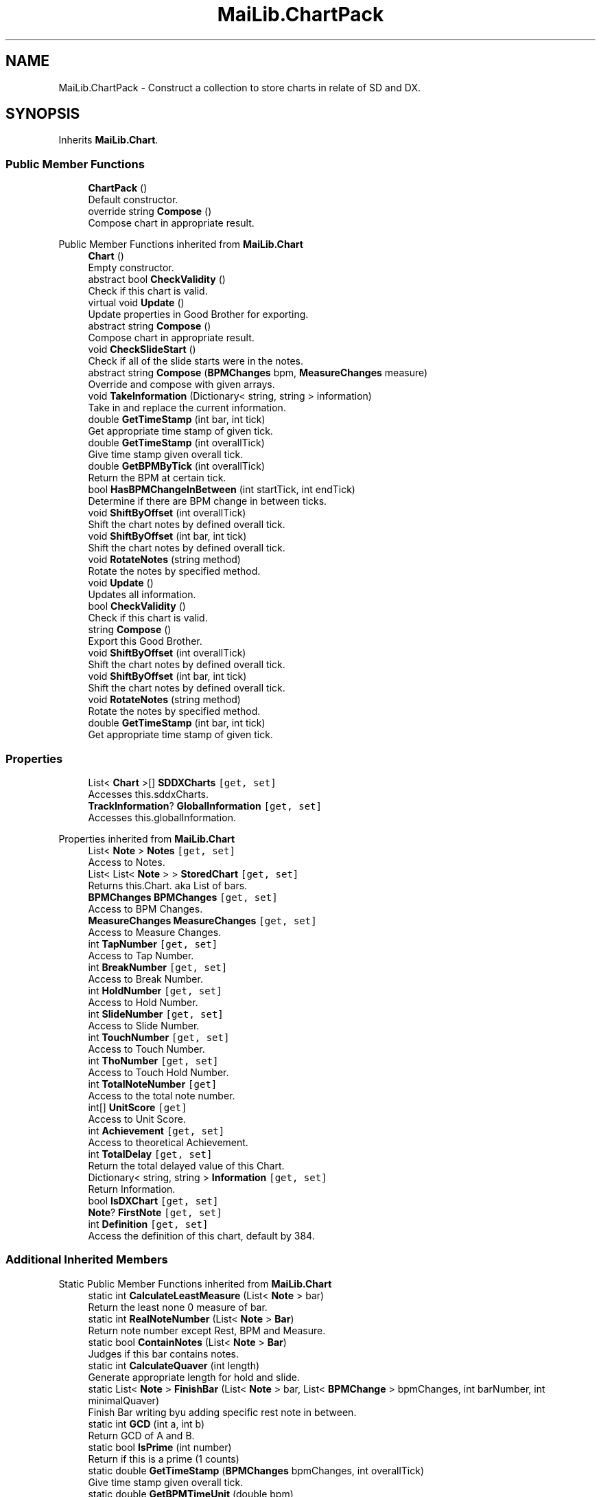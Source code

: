 .TH "MaiLib.ChartPack" 3 "Sun Feb 5 2023" "Version 1.0.4.0" "MaiLib" \" -*- nroff -*-
.ad l
.nh
.SH NAME
MaiLib.ChartPack \- Construct a collection to store charts in relate of SD and DX\&.  

.SH SYNOPSIS
.br
.PP
.PP
Inherits \fBMaiLib\&.Chart\fP\&.
.SS "Public Member Functions"

.in +1c
.ti -1c
.RI "\fBChartPack\fP ()"
.br
.RI "Default constructor\&. "
.ti -1c
.RI "override string \fBCompose\fP ()"
.br
.RI "Compose chart in appropriate result\&. "
.in -1c

Public Member Functions inherited from \fBMaiLib\&.Chart\fP
.in +1c
.ti -1c
.RI "\fBChart\fP ()"
.br
.RI "Empty constructor\&. "
.ti -1c
.RI "abstract bool \fBCheckValidity\fP ()"
.br
.RI "Check if this chart is valid\&. "
.ti -1c
.RI "virtual void \fBUpdate\fP ()"
.br
.RI "Update properties in Good Brother for exporting\&. "
.ti -1c
.RI "abstract string \fBCompose\fP ()"
.br
.RI "Compose chart in appropriate result\&. "
.ti -1c
.RI "void \fBCheckSlideStart\fP ()"
.br
.RI "Check if all of the slide starts were in the notes\&. "
.ti -1c
.RI "abstract string \fBCompose\fP (\fBBPMChanges\fP bpm, \fBMeasureChanges\fP measure)"
.br
.RI "Override and compose with given arrays\&. "
.ti -1c
.RI "void \fBTakeInformation\fP (Dictionary< string, string > information)"
.br
.RI "Take in and replace the current information\&. "
.ti -1c
.RI "double \fBGetTimeStamp\fP (int bar, int tick)"
.br
.RI "Get appropriate time stamp of given tick\&. "
.ti -1c
.RI "double \fBGetTimeStamp\fP (int overallTick)"
.br
.RI "Give time stamp given overall tick\&. "
.ti -1c
.RI "double \fBGetBPMByTick\fP (int overallTick)"
.br
.RI "Return the BPM at certain tick\&. "
.ti -1c
.RI "bool \fBHasBPMChangeInBetween\fP (int startTick, int endTick)"
.br
.RI "Determine if there are BPM change in between ticks\&. "
.ti -1c
.RI "void \fBShiftByOffset\fP (int overallTick)"
.br
.RI "Shift the chart notes by defined overall tick\&. "
.ti -1c
.RI "void \fBShiftByOffset\fP (int bar, int tick)"
.br
.RI "Shift the chart notes by defined overall tick\&. "
.ti -1c
.RI "void \fBRotateNotes\fP (string method)"
.br
.RI "Rotate the notes by specified method\&. "
.in -1c
.in +1c
.ti -1c
.RI "void \fBUpdate\fP ()"
.br
.RI "Updates all information\&. "
.ti -1c
.RI "bool \fBCheckValidity\fP ()"
.br
.RI "Check if this chart is valid\&. "
.ti -1c
.RI "string \fBCompose\fP ()"
.br
.RI "Export this Good Brother\&. "
.ti -1c
.RI "void \fBShiftByOffset\fP (int overallTick)"
.br
.RI "Shift the chart notes by defined overall tick\&. "
.ti -1c
.RI "void \fBShiftByOffset\fP (int bar, int tick)"
.br
.RI "Shift the chart notes by defined overall tick\&. "
.ti -1c
.RI "void \fBRotateNotes\fP (string method)"
.br
.RI "Rotate the notes by specified method\&. "
.ti -1c
.RI "double \fBGetTimeStamp\fP (int bar, int tick)"
.br
.RI "Get appropriate time stamp of given tick\&. "
.in -1c
.SS "Properties"

.in +1c
.ti -1c
.RI "List< \fBChart\fP >[] \fBSDDXCharts\fP\fC [get, set]\fP"
.br
.RI "Accesses this\&.sddxCharts\&. "
.ti -1c
.RI "\fBTrackInformation\fP? \fBGlobalInformation\fP\fC [get, set]\fP"
.br
.RI "Accesses this\&.globalInformation\&. "
.in -1c

Properties inherited from \fBMaiLib\&.Chart\fP
.in +1c
.ti -1c
.RI "List< \fBNote\fP > \fBNotes\fP\fC [get, set]\fP"
.br
.RI "Access to Notes\&. "
.ti -1c
.RI "List< List< \fBNote\fP > > \fBStoredChart\fP\fC [get, set]\fP"
.br
.RI "Returns this\&.Chart\&. aka List of bars\&. "
.ti -1c
.RI "\fBBPMChanges\fP \fBBPMChanges\fP\fC [get, set]\fP"
.br
.RI "Access to BPM Changes\&. "
.ti -1c
.RI "\fBMeasureChanges\fP \fBMeasureChanges\fP\fC [get, set]\fP"
.br
.RI "Access to Measure Changes\&. "
.ti -1c
.RI "int \fBTapNumber\fP\fC [get, set]\fP"
.br
.RI "Access to Tap Number\&. "
.ti -1c
.RI "int \fBBreakNumber\fP\fC [get, set]\fP"
.br
.RI "Access to Break Number\&. "
.ti -1c
.RI "int \fBHoldNumber\fP\fC [get, set]\fP"
.br
.RI "Access to Hold Number\&. "
.ti -1c
.RI "int \fBSlideNumber\fP\fC [get, set]\fP"
.br
.RI "Access to Slide Number\&. "
.ti -1c
.RI "int \fBTouchNumber\fP\fC [get, set]\fP"
.br
.RI "Access to Touch Number\&. "
.ti -1c
.RI "int \fBThoNumber\fP\fC [get, set]\fP"
.br
.RI "Access to Touch Hold Number\&. "
.ti -1c
.RI "int \fBTotalNoteNumber\fP\fC [get]\fP"
.br
.RI "Access to the total note number\&. "
.ti -1c
.RI "int[] \fBUnitScore\fP\fC [get]\fP"
.br
.RI "Access to Unit Score\&. "
.ti -1c
.RI "int \fBAchievement\fP\fC [get, set]\fP"
.br
.RI "Access to theoretical Achievement\&. "
.ti -1c
.RI "int \fBTotalDelay\fP\fC [get, set]\fP"
.br
.RI "Return the total delayed value of this Chart\&. "
.ti -1c
.RI "Dictionary< string, string > \fBInformation\fP\fC [get, set]\fP"
.br
.RI "Return Information\&. "
.ti -1c
.RI "bool \fBIsDXChart\fP\fC [get, set]\fP"
.br
.ti -1c
.RI "\fBNote\fP? \fBFirstNote\fP\fC [get, set]\fP"
.br
.ti -1c
.RI "int \fBDefinition\fP\fC [get, set]\fP"
.br
.RI "Access the definition of this chart, default by 384\&. "
.in -1c
.SS "Additional Inherited Members"


Static Public Member Functions inherited from \fBMaiLib\&.Chart\fP
.in +1c
.ti -1c
.RI "static int \fBCalculateLeastMeasure\fP (List< \fBNote\fP > bar)"
.br
.RI "Return the least none 0 measure of bar\&. "
.ti -1c
.RI "static int \fBRealNoteNumber\fP (List< \fBNote\fP > \fBBar\fP)"
.br
.RI "Return note number except Rest, BPM and Measure\&. "
.ti -1c
.RI "static bool \fBContainNotes\fP (List< \fBNote\fP > \fBBar\fP)"
.br
.RI "Judges if this bar contains notes\&. "
.ti -1c
.RI "static int \fBCalculateQuaver\fP (int length)"
.br
.RI "Generate appropriate length for hold and slide\&. "
.ti -1c
.RI "static List< \fBNote\fP > \fBFinishBar\fP (List< \fBNote\fP > bar, List< \fBBPMChange\fP > bpmChanges, int barNumber, int minimalQuaver)"
.br
.RI "Finish Bar writing byu adding specific rest note in between\&. "
.ti -1c
.RI "static int \fBGCD\fP (int a, int b)"
.br
.RI "Return GCD of A and B\&. "
.ti -1c
.RI "static bool \fBIsPrime\fP (int number)"
.br
.RI "Return if this is a prime (1 counts) "
.ti -1c
.RI "static double \fBGetTimeStamp\fP (\fBBPMChanges\fP bpmChanges, int overallTick)"
.br
.RI "Give time stamp given overall tick\&. "
.ti -1c
.RI "static double \fBGetBPMTimeUnit\fP (double bpm)"
.br
.RI "Return BPM tick unit of given bpm\&. "
.ti -1c
.RI "static string \fBGetNoteDetail\fP (\fBBPMChanges\fP bpmChanges, \fBNote\fP inTake)"
.br
.RI "For debug use: print out the note's time stamp in given bpm changes\&. "
.in -1c
.SH "Detailed Description"
.PP 
Construct a collection to store charts in relate of SD and DX\&. 
.PP
Definition at line \fB8\fP of file \fBChartPack\&.cs\fP\&.
.SH "Constructor & Destructor Documentation"
.PP 
.SS "MaiLib\&.ChartPack\&.ChartPack ()"

.PP
Default constructor\&. 
.PP
Definition at line \fB24\fP of file \fBChartPack\&.cs\fP\&.
.SH "Member Function Documentation"
.PP 
.SS "override string MaiLib\&.ChartPack\&.Compose ()\fC [virtual]\fP"

.PP
Compose chart in appropriate result\&. 
.PP
\fBReturns\fP
.RS 4
String of chart compiled
.RE
.PP

.PP
Implements \fBMaiLib\&.Chart\fP\&.
.PP
Definition at line \fB63\fP of file \fBChartPack\&.cs\fP\&.
.SH "Property Documentation"
.PP 
.SS "\fBTrackInformation\fP? MaiLib\&.ChartPack\&.GlobalInformation\fC [get]\fP, \fC [set]\fP"

.PP
Accesses this\&.globalInformation\&. this\&.globalInformation
.PP
Definition at line \fB49\fP of file \fBChartPack\&.cs\fP\&.
.SS "List<\fBChart\fP> [] MaiLib\&.ChartPack\&.SDDXCharts\fC [get]\fP, \fC [set]\fP"

.PP
Accesses this\&.sddxCharts\&. this\&.sddxCharts
.PP
Definition at line \fB33\fP of file \fBChartPack\&.cs\fP\&.

.SH "Author"
.PP 
Generated automatically by Doxygen for MaiLib from the source code\&.
